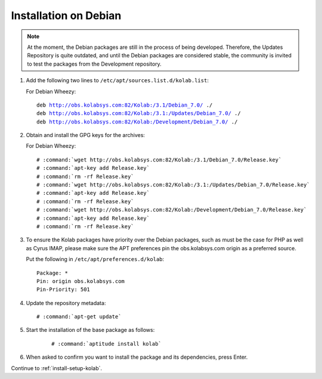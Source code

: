 .. _installation-debian:

======================
Installation on Debian
======================

.. note::

   At the moment, the Debian packages are still in the process of being developed.
   Therefore, the Updates Repository is quite outdated, and until the Debian packages are considered stable,
   the community is invited to test the packages from the Development repository.

1.  Add the following two lines to ``/etc/apt/sources.list.d/kolab.list``:

    For Debian Wheezy:

    .. parsed-literal::

        deb http://obs.kolabsys.com:82/Kolab:/3.1/Debian_7.0/ ./
        deb http://obs.kolabsys.com:82/Kolab:/3.1:/Updates/Debian_7.0/ ./
        deb http://obs.kolabsys.com:82/Kolab:/Development/Debian_7.0/ ./

2.  Obtain and install the GPG keys for the archives:

    For Debian Wheezy:

    .. parsed-literal::

        # :command:`wget http://obs.kolabsys.com:82/Kolab:/3.1/Debian_7.0/Release.key`
        # :command:`apt-key add Release.key`
        # :command:`rm -rf Release.key`
        # :command:`wget http://obs.kolabsys.com:82/Kolab:/3.1:/Updates/Debian_7.0/Release.key`
        # :command:`apt-key add Release.key`
        # :command:`rm -rf Release.key`
        # :command:`wget http://obs.kolabsys.com:82/Kolab:/Development/Debian_7.0/Release.key`
        # :command:`apt-key add Release.key`
        # :command:`rm -rf Release.key`

3.  To ensure the Kolab packages have priority over the Debian packages, such as
    must be the case for PHP as well as Cyrus IMAP, please make sure the APT
    preferences pin the obs.kolabsys.com origin as a preferred source.

    Put the following in ``/etc/apt/preferences.d/kolab``:

    .. parsed-literal::

        Package: *
        Pin: origin obs.kolabsys.com
        Pin-Priority: 501

4.  Update the repository metadata:

    .. parsed-literal::

        # :command:`apt-get update`

5. Start the installation of the base package as follows:

    .. parsed-literal::

        # :command:`aptitude install kolab`

6.  When asked to confirm you want to install the package and its dependencies, press Enter.

Continue to :ref:`install-setup-kolab`.
